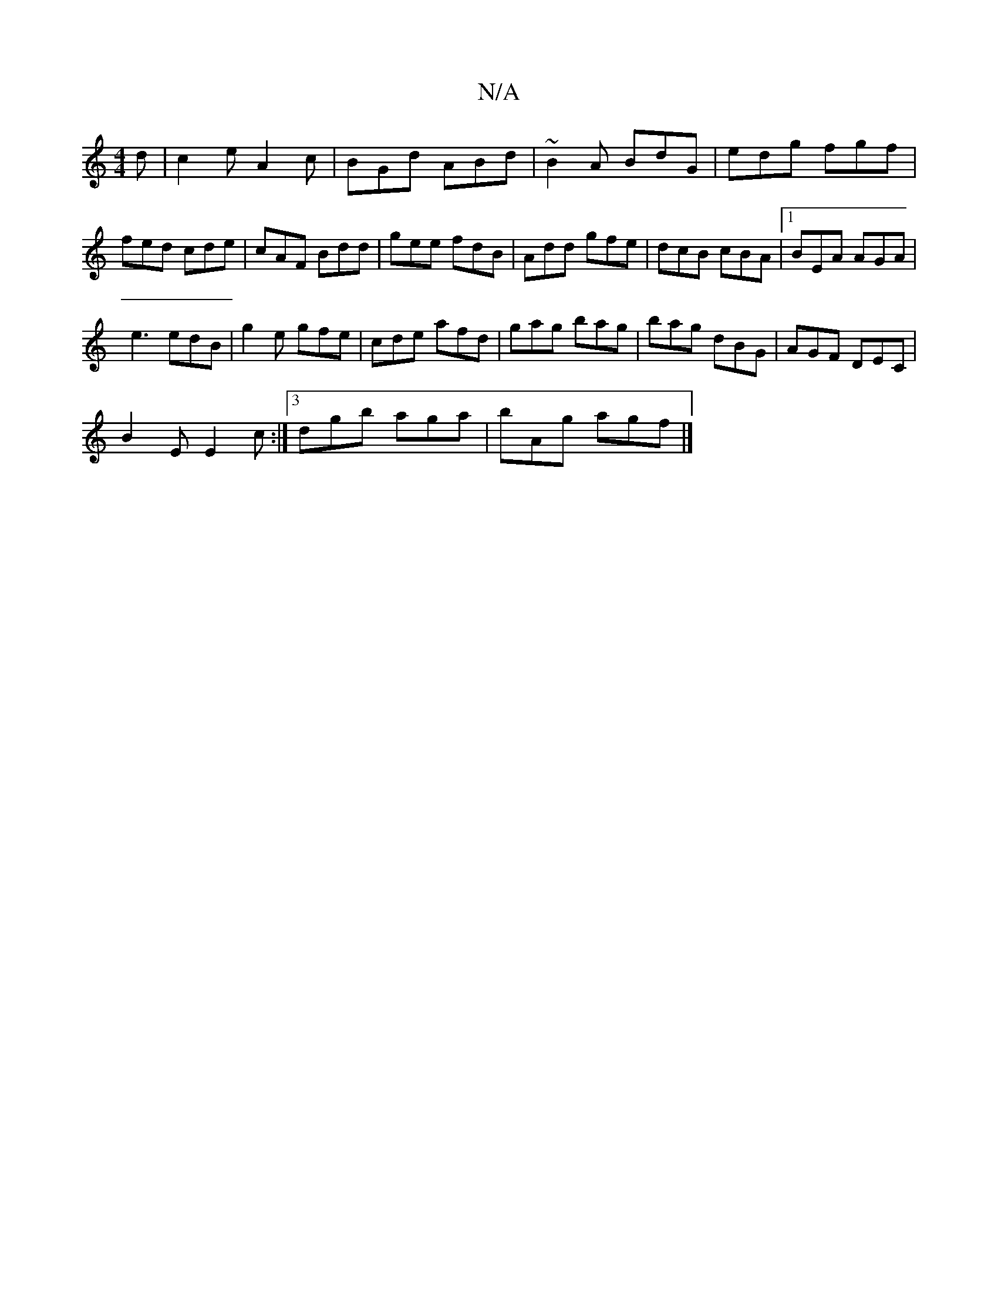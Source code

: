 X:1
T:N/A
M:4/4
R:N/A
K:Cmajor
d|c2e A2c|BGd ABd|~B2A BdG |edg fgf|fed cde|cAF Bdd|gee fdB|Add gfe|dcB cBA|1 BEA AGA|
e3 edB|g2e gfe|cde afd|gag bag|bag dBG|AGF DEC|
B2 E E2c:|3 dgb aga |bAg agf |]

|: g3 gBf | edB G2 :|
|: A d2d f